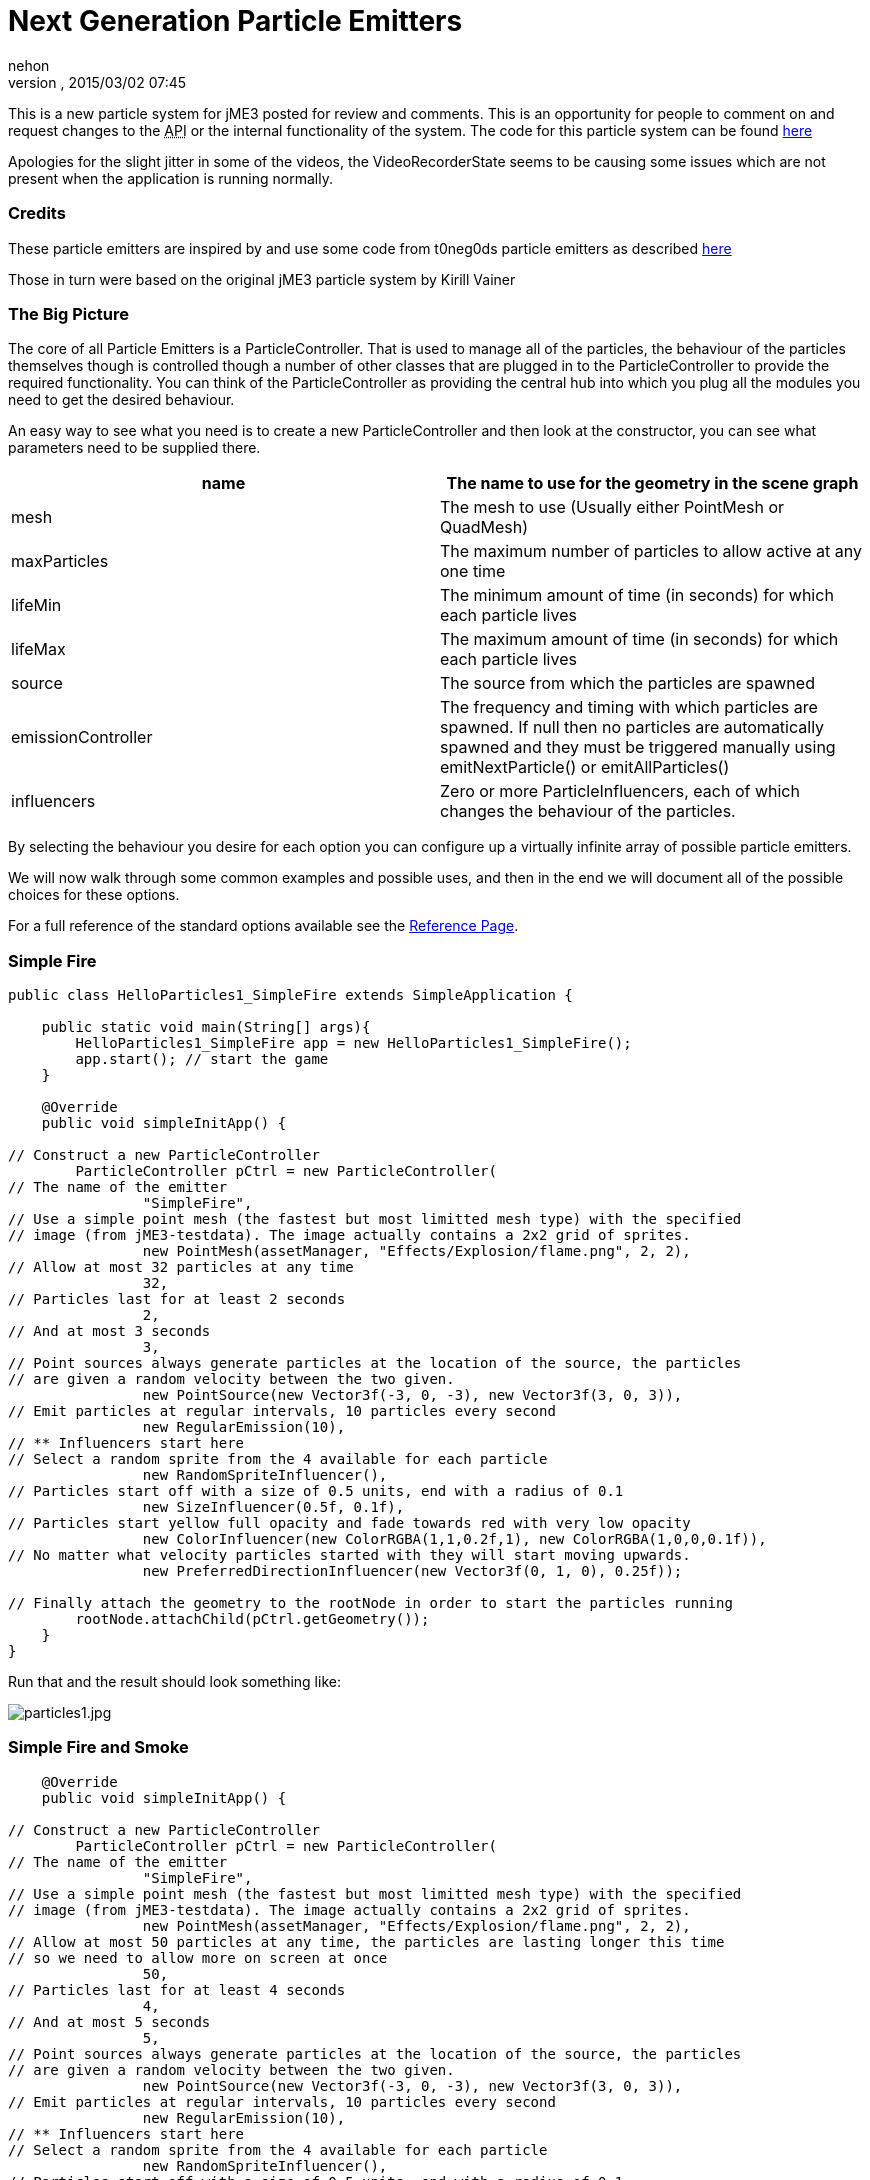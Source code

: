 = Next Generation Particle Emitters
:author: nehon
:revnumber: 
:revdate: 2015/03/02 07:45
:relfileprefix: ../../
:imagesdir: ../..
ifdef::env-github,env-browser[:outfilesuffix: .adoc]


This is a new particle system for jME3 posted for review and comments. This is an opportunity for people to comment on and request changes to the +++<abbr title="Application Programming Interface">API</abbr>+++ or the internal functionality of the system.
The code for this particle system can be found link:https://code.google.com/p/jmonkeyplatform-contributions/source/browse/#svn%2Ftrunk%2FParticleController[here]


Apologies for the slight jitter in some of the videos, the VideoRecorderState seems to be causing some issues which are not present when the application is running normally.



=== Credits

These particle emitters are inspired by and use some code from t0neg0ds particle emitters as described link:http://hub.jmonkeyengine.org/t/influencer-based-particleemitter-candidate-mesh-based-animated-particles/25831[here]


Those in turn were based on the original jME3 particle system by Kirill Vainer



=== The Big Picture

The core of all Particle Emitters is a ParticleController. That is used to manage all of the particles, the behaviour of the particles themselves though is controlled though a number of other classes that are plugged in to the ParticleController to provide the required functionality. You can think of the ParticleController as providing the central hub into which you plug all the modules you need to get the desired behaviour.


An easy way to see what you need is to create a new ParticleController and then look at the constructor, you can see what parameters need to be supplied there.

[cols="2", options="header"]
|===

a| name 
a| The name to use for the geometry in the scene graph 

a| mesh 
a| The mesh to use (Usually either PointMesh or QuadMesh) 

a| maxParticles 
a| The maximum number of particles to allow active at any one time 

a| lifeMin 
a| The minimum amount of time (in seconds) for which each particle lives 

a| lifeMax 
a| The maximum amount of time (in seconds) for which each particle lives 

a| source 
a| The source from which the particles are spawned 

a| emissionController 
a| The frequency and timing with which particles are spawned. If null then no particles are automatically spawned and they must be triggered manually using emitNextParticle() or emitAllParticles() 

a| influencers 
a| Zero or more ParticleInfluencers, each of which changes the behaviour of the particles. 

|===

By selecting the behaviour you desire for each option you can configure up a virtually infinite array of possible particle emitters.


We will now walk through some common examples and possible uses, and then in the end we will document all of the possible choices for these options.


For a full reference of the standard options available see the <<jme3/contributions/particles/reference#,Reference Page>>.



=== Simple Fire

[source,java]

----


public class HelloParticles1_SimpleFire extends SimpleApplication {

    public static void main(String[] args){
        HelloParticles1_SimpleFire app = new HelloParticles1_SimpleFire();
        app.start(); // start the game
    }

    @Override
    public void simpleInitApp() {

// Construct a new ParticleController       
        ParticleController pCtrl = new ParticleController(
// The name of the emitter
                "SimpleFire", 
// Use a simple point mesh (the fastest but most limitted mesh type) with the specified
// image (from jME3-testdata). The image actually contains a 2x2 grid of sprites.
                new PointMesh(assetManager, "Effects/Explosion/flame.png", 2, 2),
// Allow at most 32 particles at any time                
                32, 
// Particles last for at least 2 seconds                
                2, 
// And at most 3 seconds
                3,
// Point sources always generate particles at the location of the source, the particles
// are given a random velocity between the two given.
                new PointSource(new Vector3f(-3, 0, -3), new Vector3f(3, 0, 3)),
// Emit particles at regular intervals, 10 particles every second
                new RegularEmission(10),
// ** Influencers start here                
// Select a random sprite from the 4 available for each particle                
                new RandomSpriteInfluencer(),
// Particles start off with a size of 0.5 units, end with a radius of 0.1                
                new SizeInfluencer(0.5f, 0.1f),
// Particles start yellow full opacity and fade towards red with very low opacity
                new ColorInfluencer(new ColorRGBA(1,1,0.2f,1), new ColorRGBA(1,0,0,0.1f)),
// No matter what velocity particles started with they will start moving upwards.               
                new PreferredDirectionInfluencer(new Vector3f(0, 1, 0), 0.25f));

// Finally attach the geometry to the rootNode in order to start the particles running
        rootNode.attachChild(pCtrl.getGeometry());
    }
}

----

Run that and the result should look something like:


image:jme3/particles1.jpg[particles1.jpg,with="",height=""]



=== Simple Fire and Smoke

[source,java]

----

    @Override
    public void simpleInitApp() {

// Construct a new ParticleController       
        ParticleController pCtrl = new ParticleController(
// The name of the emitter
                "SimpleFire", 
// Use a simple point mesh (the fastest but most limitted mesh type) with the specified
// image (from jME3-testdata). The image actually contains a 2x2 grid of sprites.
                new PointMesh(assetManager, "Effects/Explosion/flame.png", 2, 2),
// Allow at most 50 particles at any time, the particles are lasting longer this time
// so we need to allow more on screen at once                
                50, 
// Particles last for at least 4 seconds                
                4, 
// And at most 5 seconds
                5,
// Point sources always generate particles at the location of the source, the particles
// are given a random velocity between the two given.
                new PointSource(new Vector3f(-3, 0, -3), new Vector3f(3, 0, 3)),
// Emit particles at regular intervals, 10 particles every second
                new RegularEmission(10),
// ** Influencers start here                
// Select a random sprite from the 4 available for each particle                
                new RandomSpriteInfluencer(),
// Particles start off with a size of 0.5 units, end with a radius of 0.1                
                new SizeInfluencer(0.5f, 0.25f),
// Particles start yellow full opacity and fade towards red with very low opacity
                new MultiColorInfluencer(
                    new MultiColorInfluencer.Stage(0, new ColorRGBA(1, 1, 0.1f, 1)),
                    new MultiColorInfluencer.Stage(0.15f, new ColorRGBA(1, 0, 0, 0.25f)),
                    new MultiColorInfluencer.Stage(0.3f, new ColorRGBA(1f, 1f, 1f, 0.5f)),
                    new MultiColorInfluencer.Stage(1, new ColorRGBA(1f,1f,1f,0f))
                ),
// No matter what velocity particles started with they will start moving upwards.               
                new PreferredDirectionInfluencer(new Vector3f(0, 1, 0), 0.25f));

// Finally attach the geometry to the rootNode in order to start the particles running
        rootNode.attachChild(pCtrl.getGeometry());
    }

----

You can see that the only change is to make the particles last a little longer and to change the ColorInfluencer for a MultiColorInfluencer, and yet the results look quite different:


image:jme3/particles2.jpg[particles2.jpg,with="",height=""]


This isn't a very convincing fire yet, but it is very simple to get up and running. One problem with this approach is that particles are done using an alpha-additive material, they can only make things brighter but never darker. That is not ideal for smoke which should be able to make them darker too. We will look at this again later but for now we will move on to some different mesh types.



=== Quad Meshes and Billboarding

Point Meshes are extremely fast, but they have a number of limitations. The main ones being that the sprites must always be facing towards the screen and that on certain graphics cards the maximum number of pixels a sprite can occupy on the screen is limited.


While PointMesh is recommended for basic particles for more advanced options there is the QuadMesh, this constructs each particle using a quad and as a result can allow any size on the screen and any orientation. The following example combines two separate particle emitters to produce a spell-like effect.






image:jme3/runecircle.png[runecircle.png,with="256",height=""]



[source,java]

----

    @Override
    public void simpleInitApp() {

// Construct a new ParticleController to provide the actual spell runes effect     
        ParticleController pCtrl = new ParticleController(
// The name of the emitter
                "SpellRunes", 
// Use a Quad Mesh, this image is available for download on this page. The texture file contains
// a single image so there are no sprite columns and rows to set up. The BillboardStrategy is how
// the particles should be oriented, in this case it uses the particle rotation.
                new QuadMesh(QuadMeshBillboardStrategy.USE_PARTICLE_ROTATION, assetManager, "Textures/runeCircle.png"),
// Allow at most 9 particles at any time
                9, 
// Particles always last for 4 seconds                
                4, 
                4,
// We want to generate all particles from the same location with the same velocity.
                new PointSource(new Vector3f(0, 1f, 0), new Vector3f(0, 1f, 0)),
// Emit particles at regular intervals, 4 particles every second
                new RegularEmission(2),
// ** Influencers start here                
// These particles should be size 3 and stay the same size
                new SizeInfluencer(3, 3),
// Start the particles at full opacity blue and then fade them out to 0 opacity cyan.                
                new ColorInfluencer(ColorRGBA.Blue, new ColorRGBA(0, 1, 1, 0)),
// Rotate all particles by the same amount. The units are radians-per-second              
                new RotationInfluencer(
                    new Vector3f(0, FastMath.QUARTER_PI, 0),
                    new Vector3f(0, FastMath.QUARTER_PI, 0), false));

// Finally attach the geometry to the rootNode in order to start the particles running
        rootNode.attachChild(pCtrl.getGeometry());
        

// Construct a new ParticleController to provide the central glow effect
        pCtrl = new ParticleController(
// The name of the emitter
                "SpellBase", 
// Use a simple point mesh (the fastest but most limitted mesh type) with the specified
// image (from jME3-testdata). The image actually contains a 2x2 grid of sprites.
                new PointMesh(assetManager, "Textures/flame.png", 2, 2),
// Allow at most 76 particles at any time                
                76, 
// Particles last for at least 5 seconds                
                5, 
// And at most 5 seconds
                5,
// Point sources always generate particles at the location of the source, the particles
// are given a random velocity between the two given.
                new PointSource(new Vector3f(-1f, 0, -1f), new Vector3f(1f, 0.5f, 1f)),
// Emit particles at regular intervals, 15 particles every second
                new RegularEmission(15),
// ** Influencers start here                
// Select a random sprite from the 4 available for each particle                
                new RandomSpriteInfluencer(),
// Particles start red with some blue and green and fade towards blue zero opacity
// Because particles are rendered using an additive blend then any area where a lot
// of particles overlap will end up white.
                new ColorInfluencer(new ColorRGBA(1,0.25f,0.25f,0.25f), new ColorRGBA(0,0,1,0f)));

// Finally attach the geometry to the rootNode in order to start the particles running
        rootNode.attachChild(pCtrl.getGeometry());
        
        
        cam.setLocation(new Vector3f(0, 10, -10));
        cam.lookAt(Vector3f.ZERO, Vector3f.UNIT_Y);
    }


----

The result should look something like:
image:jme3/contributions/youtube_spjqag99hy[youtube_spjqag99hy,with="",height=""]



=== Using a mesh as the particle source

There is a model of a monkeys head in the test data that is used in this example, although you can use any other model you like. Just make sure you can find the geometry within the model for the next step.


[source,java]

----

    @Override
    public void simpleInitApp() {

        Node monkey = (Node) assetManager.loadModel("Models/MonkeyHead/MonkeyHead.mesh.xml");
        rootNode.attachChild(monkey);

        DirectionalLight dl = new DirectionalLight();
        dl.setDirection(new Vector3f(-0.1f,-0.7f,-1).normalizeLocal());
        dl.setColor(new ColorRGBA(0.88f, 0.60f, 0.60f, 1.0f));
        rootNode.addLight(dl);

        AmbientLight al = new AmbientLight();
        al.setColor(ColorRGBA.White);
        rootNode.addLight(al);

----

The result should look something like:


image:jme3/particles3.jpg[particles3.jpg,with="",height=""]


Now lets set fire to the monkey! (No monkeys were harmed during the making of this particle system!).


[source,java]

----

   
// Construct a new ParticleController       
        ParticleController pCtrl = new ParticleController(
// The name of the emitter
                "SimpleFire", 
// Use a simple point mesh (the fastest but most limitted mesh type) with the specified
// image (from jME3-testdata). The image actually contains a 2x2 grid of sprites.
                new PointMesh(assetManager, "Textures/flame.png", 2, 2),
// Allow at most 1200 particles at any time, the particles are lasting longer this time
// so we need to allow more on screen at once                
                1200, 
// Particles last for at least 4 seconds                
                4, 
// And at most 5 seconds
                5,
// A MeshSource scans a geometry and picks a random point on the surface of that
// geometry in order to emit the particle from it. The particle has an inital velocity
// of 1wu/s along the normal of the triangle from which it is emitted.
                new MeshSource(g),
// Emit particles at regular intervals, 10 particles every second
                new RegularEmission(240),
// ** Influencers start here                
// Select a random sprite from the 4 available for each particle                
                new RandomSpriteInfluencer(),
// Particles start off with a size of 0.1 units, end with a size of 0.15                
                new SizeInfluencer(0.1f, 0.15f),
// Particles have a constant speed of 0.25f, this will modify the original speed
// from the emitter and then allow the GravityInfluencer to change the direction
// of motion but constrain the speed
                new SpeedInfluencer(0.25f, 0.25f),
// Fade the paticles through a range of colours
                new MultiColorInfluencer(
                    new MultiColorInfluencer.Stage(0, new ColorRGBA(1, 1, 0.1f, 1)),
                    new MultiColorInfluencer.Stage(0.25f, new ColorRGBA(1, 0, 0, 0.25f)),
                    new MultiColorInfluencer.Stage(0.5f, new ColorRGBA(1f, 1f, 1f, 0.25f)),
                    new MultiColorInfluencer.Stage(1, new ColorRGBA(1f,1f,1f,0f))
                ),
// No matter what velocity particles started with they will start moving upwards.               
                new GravityInfluencer(new Vector3f(0, 0.5f, 0)));

// Finally attach the geometry to the rootNode in order to start the particles running
        rootNode.attachChild(pCtrl.getGeometry());

----

Again this is just a very simple example, much more sophisticated fire effects are possible with the use of the right textures and mixture of emitters and influencers. The result though should look something like this:


image:jme3/contributions/youtube_w_zgjhz2au[youtube_w_zgjhz2au,with="",height=""]



=== Meshes and Weighted Meshes

The previous example uses a MeshSource, this picks a random triangle from the mesh without any regard given to the size of different triangles. This means areas with small triangles are actually more likely to emit particles than areas with large triangles. For most meshes this is not visible, however there is a WeightedMeshSource available if this should be a problem.


The WeightedMeshSource scans the mesh and works out a weight for each triangle based on its relative size, so that the result is an even spread of particles even with very large differences in triangle sizes. There are some limitations with this though:


.  The WeightedMeshSource consumes more memory as it needs to remember the weights
.  The WeightedMeshSource is slower as it needs to do more work to pick a triangle
.  The WeightedMeshSource does not update automatically if the mesh changes, if triangles are added they will not emit, if triangles are removed it could cause a crash. If triangles change shape then the weights are not updated.

There is a method available to cause the weights to be recalculated which can be used if changing the mesh, but really if possible a non-weighted MeshSource should be used for dynamic meshes.



=== 3d Particles - TemplateMesh

The previous mesh examples all use simple 2d quads to display images. There is another mesh type though, the TemplateMesh, which allows fully featured 3d particles to be used.



link:http://www.zero-separation.com/particles/FracturedCube.j3o[FracturedCube.j3o]



[source,java]

----

    @Override
    public void simpleInitApp() {

        // Since we actually use a full lit material for these particles we need
        // to add a light to the scene in order to see anything.
        DirectionalLight dl = new DirectionalLight();
        dl.setDirection(new Vector3f(-0.1f,-0.7f,-1).normalizeLocal());
        dl.setColor(new ColorRGBA(0.6f, 0.60f, 0.60f, 1.0f));
        rootNode.addLight(dl);

// A standard lit material is used, this rock texture was taking from the
// jme3 test data but you can easily substitute your own.
        Material rock = new Material(assetManager, "Common/MatDefs/Light/Lighting.j3md");
        rock.setTexture("DiffuseMap", assetManager.loadTexture("Textures/Rock.PNG"));
        rock.setFloat("Shininess", 100f);

// A PointSource is actually a fully featured Spatial object, in this case
// we simply adjust its translation, but it can actually be attached to the
// scene graph and the source will automatically move as the Node to which
// it is attached is transformed.
        PointSource source = new PointSource(new Vector3f(-5,-5,-5), new Vector3f(5,5,5));
        source.setLocalTranslation(0, 10, -20);

// A TemplateMesh uses any number of standard meshes to be the template for
// each 3d particle. This model was generated simply by taking a cube in
// Blender and running a fracture script on it to generate 20 fragments.
        Node n = (Node) assetManager.loadModel("Models/FracturedCube.j3o");
        Mesh[] templates = new Mesh[n.getChildren().size()];
        int i = 0;
        for (Spatial s: n.getChildren()) {
            Geometry g = (Geometry)((Node)s).getChild(0);
            templates[i++] = g.getMesh();
        }

// Construct the new particle controller
        ParticleController rockCtrl = new ParticleController(
                "TemplateMesh", 
// The TemplateMesh uses the rock material we created previously, the two boolean
// flags say that we are not interested in vertex colours but we do want the vertex
// normals. The array of meshes extracted from the model is then passed in to use
// as models for each particle.
                new TemplateMesh(rock, false, true, templates), 
// A maximum of 64 particles at once, each lasting for 5 to 5.5 seconds.                
                64, 
                5, 
                5.5f,
// Particles are emitted from the source that we created and positioned earlier                
                source, 
// Emit 8 particles per second                
                new RegularEmission(8),
// The "sprites" in this case are the available templates. The TemplateMesh has
// one spriteColumn for each template it has been provided, so the standard
// RandomSpriteInfluencer just causes one to be picked at random each time a
// particle is emitted.
                new RandomSpriteInfluencer(),
// Rocks fall.                
                new GravityInfluencer(new Vector3f(0, -4, 0)),
// Rocks spin.
                new RotationInfluencer(new Vector3f(-2, -2, -2), new Vector3f(2, 2, 2), false));
        
        rootNode.attachChild(rockCtrl.getGeometry());        
    }        

----

The result should look like:
image:jme3/contributions/youtube_a7y53uf8giw[youtube_a7y53uf8giw,with="",height=""]


Any number and mixture of models can be used, although as it is all a single mesh the same material must be used for all of them. It is recommended to keep a similar number of vertices for each of the models but that is not a strict requirement.



=== Emitting Particles from Particles

To add more dramatic effects sometimes you want to emit particles from particles, this could be done simply by attaching a MeshSource for the second controller to the mesh from the first controller. There are a number of limitations to this approach though, which will be demonstrated now:


Adding the following code:


[source,java]

----




        ParticleController pCtrl = new ParticleController(
                "TemplateFlames", 
                new PointMesh(assetManager, "Textures/flame.png", 2, 2),
                1300, 
                3, 
                4, 
                new MeshSource(rockCtrl.getGeometry()),
                new RegularEmission(320), 
                new SizeInfluencer(0.5f, 2),
                new ColorInfluencer(new ColorRGBA(1,1,0.1f, 1f), new ColorRGBA(1,0,0,0.05f)),
                new GravityInfluencer(new Vector3f(0, 0.3f, 0)),
                new RandomImpulseInfluencer(
                    RandomImpulseInfluencer.ImpulseApplicationTime.INITIALIZE, 
                    new Vector3f(-0.5f, -0.5f, -0.5f), 
                    new Vector3f(0.5f, 0.5f, 0.5f)));
        
        rootNode.attachChild(pCtrl.getGeometry());
        

----

Results in something that looks like this:


image:jme3/contributions/youtube_wgr5rzf9apg[youtube_wgr5rzf9apg,with="",height=""]


You can see that while dramatic the fire is left behind each particle, this is because although it is emitted from the face of the particle at its current position it has no knowledge of how that particle is moving.


To allow for this we also offer a different emitter, this allows one ParticleController to act as the source for another. The emitted particles are then able to start with the same velocity and rotation of the particle they are being emitted from and then move onwards from there as appropriate.


Leave everything else the same but change the MeshSource into


[source,java]

----

                new ParticleParticleSource(rockCtrl),

----

You can see that this gives much better results:
image:jme3/contributions/youtube_2blbzvm0ezq[youtube_2blbzvm0ezq,with="",height=""]


There is a lot of falling rocks and fire here, but not much in the way of smoke. That could be added using a multi-colour emitter as previously, but the standard particle material is additive. That means it can only make colours brighter, never darker. For smoke it should be able to darken as well as lighten.


To add smoke we can add a third emitter after the other two:


[source,java]

----


// Construct a new material for the smoke based off the default particle material
        Material smokeMat = new Material(
               assetManager, "Common/MatDefs/Misc/Particle.j3md");
// The Smoke.png texture can be found in the jme3 test data
        smokeMat.setTexture("Texture",
            assetManager.loadTexture("Textures/Smoke.png"));
// Set the blend mode to Alpha rather than AlphaAdditive so that dark smoke
// can darken the scene behind it
        smokeMat.getAdditionalRenderState().setBlendMode(RenderState.BlendMode.Alpha);
// For point sprite meshes this parameter must be set
        smokeMat.setBoolean("PointSprite", true);

// Construct the new particle controller
        pCtrl = new ParticleController(
                "TemplateSmoke", 
// The Smoke.png texture contains 15 sprites, if you use a different texture adjust
// these parameters accordingly.
                new PointMesh(smokeMat, 15, 1),
                800, 
                4, 
                5, 
                new ParticleParticleSource(rockCtrl), 
                new RegularEmission(180), 
                new SizeInfluencer(1f, 2.5f),
                new MultiColorInfluencer(
                    new MultiColorInfluencer.Stage(0, new ColorRGBA(1, 1, 1, 0)),
                    new MultiColorInfluencer.Stage(0.5f, new ColorRGBA(0, 0, 0, 0.5f)),
                    new MultiColorInfluencer.Stage(1, new ColorRGBA(1, 1, 1, 0))),
                new GravityInfluencer(new Vector3f(0, 0.75f, 0)),
                new RandomImpulseInfluencer(
                    RandomImpulseInfluencer.ImpulseApplicationTime.INITIALIZE, 
                    new Vector3f(-0.5f, -0.5f, -0.5f), 
                    new Vector3f(0.5f, 0.5f, 0.5f)));
        
        rootNode.attachChild(pCtrl.getGeometry());      

----

The results look something like:
image:jme3/contributions/youtube_01qcbgbvf-c[youtube_01qcbgbvf-c,with="",height=""]


To complete the effect one final line of code adds a skybox (using another texture that can be find in the test data):


[source,java]

----

        rootNode.attachChild(SkyFactory.createSky(assetManager, "Textures/BrightSky.dds", false));

----

Now we have the final effect which looks like:


image:jme3/contributions/youtube_udewajw4lxu[youtube_udewajw4lxu,with="",height=""]

